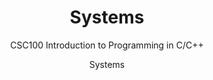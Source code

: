 #+TITLE:Systems 
#+AUTHOR:Systems 
#+SUBTITLE:CSC100 Introduction to Programming in C/C++
#+STARTUP:overview
#+OPTIONS:hideblocks
#+OPTIONS: toc:nil num:nil ^:nil
#+INFOJS_OPT: :view:info

